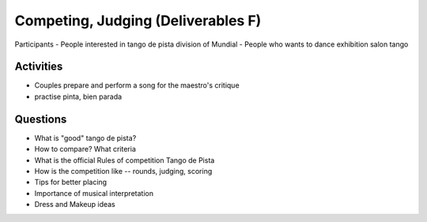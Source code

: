 ============
Competing, Judging (Deliverables F)
============
Participants
- People interested in tango de pista division of Mundial
- People who wants to dance exhibition salon tango

Activities
---------
- Couples prepare and perform a song for the maestro's critique
- practise pinta, bien parada

Questions
---------
- What is "good" tango de pista?
- How to compare? What criteria
- What is the official Rules of competition Tango de Pista
- How is the competition like -- rounds, judging, scoring
- Tips for better placing
- Importance of musical interpretation
- Dress and Makeup ideas

